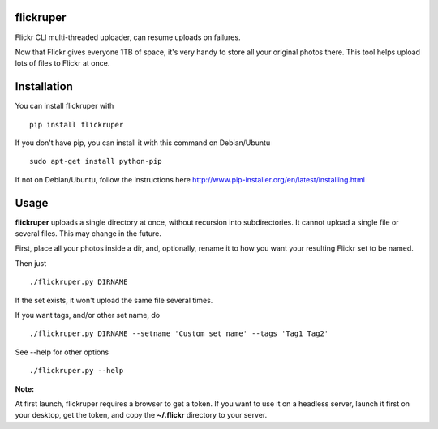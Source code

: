flickruper
==========

Flickr CLI multi-threaded uploader, can resume uploads on failures.

Now that Flickr gives everyone 1TB of space, it's very handy to store
all your original photos there. This tool helps upload lots of files to
Flickr at once.

Installation
============

You can install flickruper with

::

    pip install flickruper

If you don't have pip, you can install it with this command on Debian/Ubuntu

::

    sudo apt-get install python-pip

If not on Debian/Ubuntu, follow the instructions here
http://www.pip-installer.org/en/latest/installing.html

Usage
=====

**flickruper** uploads a single directory at once, without recursion
into subdirectories. It cannot upload a single file or several files.
This may change in the future.

First, place all your photos inside a dir, and, optionally, rename it to
how you want your resulting Flickr set to be named.

Then just

::

    ./flickruper.py DIRNAME

If the set exists, it won't upload the same file several times.

If you want tags, and/or other set name, do

::

    ./flickruper.py DIRNAME --setname 'Custom set name' --tags 'Tag1 Tag2'

See --help for other options

::

    ./flickruper.py --help

**Note:**

At first launch, flickruper requires a browser to get a token. If you
want to use it on a headless server, launch it first on your desktop,
get the token, and copy the **~/.flickr** directory to your server.
